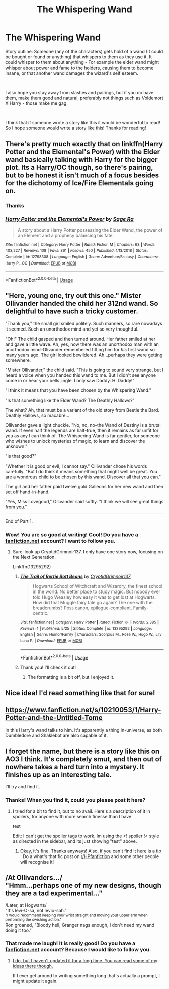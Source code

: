 #+TITLE: The Whispering Wand

* The Whispering Wand
:PROPERTIES:
:Score: 14
:DateUnix: 1558972760.0
:DateShort: 2019-May-27
:FlairText: Prompt
:END:
Story outline: Someone (any of the characters) gets hold of a wand (It could be bought or found or anything) that whispers to them as they use it. It could whisper to them about anything - For example the elder wand might whisper about power and fame to the holders, causing them to become insane, or that another wand damages the wizard's self esteem.

​

I also hope you stay away from slashes and pairings, but if you do have them, make them good and natural, preferably not things such as Voldemort X Harry - those make me gag.

​

I think that if someone wrote a story like this it would be wonderful to read! So I hope someone would write a story like this! Thanks for reading!


** There's pretty much exactly that on linkffn(Harry Potter and the Elemental's Power) with the Elder wand basically talking with Harry for the bigger plot. Its a Harry/OC though, so there's pairing, but to be honest it isn't much of a focus besides for the dichotomy of Ice/Fire Elementals going on.
:PROPERTIES:
:Author: nauze18
:Score: 7
:DateUnix: 1558980000.0
:DateShort: 2019-May-27
:END:

*** Thanks
:PROPERTIES:
:Score: 2
:DateUnix: 1558982540.0
:DateShort: 2019-May-27
:END:


*** [[https://www.fanfiction.net/s/12798308/1/][*/Harry Potter and the Elemental's Power/*]] by [[https://www.fanfiction.net/u/9922227/Sage-Ra][/Sage Ra/]]

#+begin_quote
  A story about a Harry Potter possessing the Elder Wand, the power of an Element and a prophecy balancing his fate.
#+end_quote

^{/Site/:} ^{fanfiction.net} ^{*|*} ^{/Category/:} ^{Harry} ^{Potter} ^{*|*} ^{/Rated/:} ^{Fiction} ^{M} ^{*|*} ^{/Chapters/:} ^{63} ^{*|*} ^{/Words/:} ^{403,227} ^{*|*} ^{/Reviews/:} ^{108} ^{*|*} ^{/Favs/:} ^{861} ^{*|*} ^{/Follows/:} ^{450} ^{*|*} ^{/Published/:} ^{1/13/2018} ^{*|*} ^{/Status/:} ^{Complete} ^{*|*} ^{/id/:} ^{12798308} ^{*|*} ^{/Language/:} ^{English} ^{*|*} ^{/Genre/:} ^{Adventure/Fantasy} ^{*|*} ^{/Characters/:} ^{Harry} ^{P.,} ^{OC} ^{*|*} ^{/Download/:} ^{[[http://www.ff2ebook.com/old/ffn-bot/index.php?id=12798308&source=ff&filetype=epub][EPUB]]} ^{or} ^{[[http://www.ff2ebook.com/old/ffn-bot/index.php?id=12798308&source=ff&filetype=mobi][MOBI]]}

--------------

*FanfictionBot*^{2.0.0-beta} | [[https://github.com/tusing/reddit-ffn-bot/wiki/Usage][Usage]]
:PROPERTIES:
:Author: FanfictionBot
:Score: 1
:DateUnix: 1558980015.0
:DateShort: 2019-May-27
:END:


** "Here, young one, try out this one." Mister Ollivander handed the child her 312nd wand. So delightful to have such a tricky customer.

"Thank you," the small girl smiled politely. Such manners, so rare nowadays it seemed. Such an unorthodox mind and yet so very thoughtful.

"Oh!" The child gasped and then turned around. Her father smiled at her and gave a little wave. Ah, yes, now there was an unorthodox man with an unorthodox mind--Olivander remembered fitting him for /his/ first wand so many years ago. The girl looked bewildered. Ah...perhaps they were getting somewhere.

"Mister Ollivander," the child said. "This is going to sound very strange, but I heard a voice when you handed this wand to me. But I didn't see anyone come in or hear your bells jingle. I only saw Daddy. Hi Daddy!"

"I think it means that you have been chosen by the Whispering Wand."

"Is that something like the Elder Wand? The Deathly Hallows?"

The what? Ah, that must be a variant of the old story from Beetle the Bard. Deathly Hallows, so macabre...

Ollivander gave a light chuckle. "No, no, no--the Wand of Destiny is a brutal wand. If even half the legends are half-true, then it remains as far unfit for you as any I can think of. The Whispering Wand is far gentler, for someone who wishes to unlock mysteries of magic, to learn and discover the unknown."

"Is that good?"

"Whether it is good or evil, I cannot say." Ollivander chose his words carefully. "But I do think it means something that might well be great. You are a wondrous child to be chosen by this wand. Discover all that you can."

The girl and her father paid twelve gold Galleons for her new wand and then set off hand-in-hand.

"Yes, Miss Lovegood," Ollivander said softly. "I think we will see great things from you."

--------------

End of Part 1.
:PROPERTIES:
:Author: CryptidGrimnoir
:Score: 6
:DateUnix: 1559002731.0
:DateShort: 2019-May-28
:END:

*** Wow! You are so good at writing! Cool! Do you have a [[https://fanfiction.net][fanfiction.net]] account? I want to follow you.
:PROPERTIES:
:Score: 2
:DateUnix: 1559037806.0
:DateShort: 2019-May-28
:END:

**** Sure--look up CryptidGrimnoir137. I only have one story now, focusing on the Next Generation.

Linkffn(13295292)
:PROPERTIES:
:Author: CryptidGrimnoir
:Score: 1
:DateUnix: 1559038757.0
:DateShort: 2019-May-28
:END:

***** [[https://www.fanfiction.net/s/13295292/1/][*/The Trail of Bertie Bott Beans/*]] by [[https://www.fanfiction.net/u/8759101/CryptidGrimnoir137][/CryptidGrimnoir137/]]

#+begin_quote
  Hogwarts School of Witchcraft and Wizardry, the finest school in the world. No better place to study magic. But nobody ever told Hugo Weasley how easy it was to get lost at Hogwarts. How did that Muggle fairy tale go again? The one with the breadcrumbs? Post-canon, epilogue-compliant. Family-centric.
#+end_quote

^{/Site/:} ^{fanfiction.net} ^{*|*} ^{/Category/:} ^{Harry} ^{Potter} ^{*|*} ^{/Rated/:} ^{Fiction} ^{K+} ^{*|*} ^{/Words/:} ^{2,385} ^{*|*} ^{/Reviews/:} ^{1} ^{*|*} ^{/Published/:} ^{5/25} ^{*|*} ^{/Status/:} ^{Complete} ^{*|*} ^{/id/:} ^{13295292} ^{*|*} ^{/Language/:} ^{English} ^{*|*} ^{/Genre/:} ^{Humor/Family} ^{*|*} ^{/Characters/:} ^{Scorpius} ^{M.,} ^{Rose} ^{W.,} ^{Hugo} ^{W.,} ^{Lily} ^{Luna} ^{P.} ^{*|*} ^{/Download/:} ^{[[http://www.ff2ebook.com/old/ffn-bot/index.php?id=13295292&source=ff&filetype=epub][EPUB]]} ^{or} ^{[[http://www.ff2ebook.com/old/ffn-bot/index.php?id=13295292&source=ff&filetype=mobi][MOBI]]}

--------------

*FanfictionBot*^{2.0.0-beta} | [[https://github.com/tusing/reddit-ffn-bot/wiki/Usage][Usage]]
:PROPERTIES:
:Author: FanfictionBot
:Score: 1
:DateUnix: 1559038801.0
:DateShort: 2019-May-28
:END:


***** Thank you! I'll check it out!
:PROPERTIES:
:Score: 1
:DateUnix: 1559039023.0
:DateShort: 2019-May-28
:END:

****** The formatting is a bit off, but I enjoyed it.
:PROPERTIES:
:Author: CryptidGrimnoir
:Score: 1
:DateUnix: 1559039274.0
:DateShort: 2019-May-28
:END:


** Nice idea! I'd read something like that for sure!
:PROPERTIES:
:Author: Londoner1982
:Score: 1
:DateUnix: 1558974310.0
:DateShort: 2019-May-27
:END:


** [[https://www.fanfiction.net/s/10210053/1/Harry-Potter-and-the-Untitled-Tome]]

In this Harry's wand talks to him. It's apparently a thing in-universe, as both Dumbledore and Shaklebot are also capable of it.
:PROPERTIES:
:Author: Misdreamer
:Score: 1
:DateUnix: 1558994892.0
:DateShort: 2019-May-28
:END:


** I forget the name, but there is a story like this on AO3 I think. It's completely smut, and then out of nowhere takes a hard turn into a mystery. It finishes up as an interesting tale.

I'll try and find it.
:PROPERTIES:
:Score: 1
:DateUnix: 1559013502.0
:DateShort: 2019-May-28
:END:

*** Thanks! When you find it, could you please post it here?
:PROPERTIES:
:Score: 1
:DateUnix: 1559050913.0
:DateShort: 2019-May-28
:END:

**** I tried for a bit to find it, but to no avail. Here's a description of it in spoilers, for anyone with more search finesse than I have.

test

Edit: I can't get the spoiler tags to work. Im using the >! spoiler !< style as directed in the sidebar, and its just showing "test" above.
:PROPERTIES:
:Score: 1
:DateUnix: 1559114351.0
:DateShort: 2019-May-29
:END:

***** Okay, it's fine. Thanks anyways! Also, if you can't find it here is a tip : Do a what's that fic post on [[/r/HPfanfiction][r/HPfanfiction]] and some other people will recognise it!
:PROPERTIES:
:Score: 1
:DateUnix: 1559139183.0
:DateShort: 2019-May-29
:END:


** /At Ollivanders.../\\
"Hmm...perhaps one of my new designs, though they are a tad experimental..."

/Later, at Hogwarts/\\
"It's levi-O-sa, not levio-sah."\\
^{"I would recommend keeping your wrist straight and moving your upper arm when performing the swishing action."}\\
Ron groaned, "Bloody hell, Granger nags enough, I don't need my wand doing it too."
:PROPERTIES:
:Author: Avaday_Daydream
:Score: 1
:DateUnix: 1559018659.0
:DateShort: 2019-May-28
:END:

*** That made me laugh! It is really good! Do you have a [[https://fanfiction.net][fanfiction.net]] account? Because I would like to follow you.
:PROPERTIES:
:Score: 2
:DateUnix: 1559037855.0
:DateShort: 2019-May-28
:END:

**** [[https://www.fanfiction.net/u/8564346/][I do, but I haven't updated it for a long time. You can read some of my ideas there though.]]

If I ever get around to writing something long that's actually a prompt, I might update it again.
:PROPERTIES:
:Author: Avaday_Daydream
:Score: 1
:DateUnix: 1559039734.0
:DateShort: 2019-May-28
:END:
